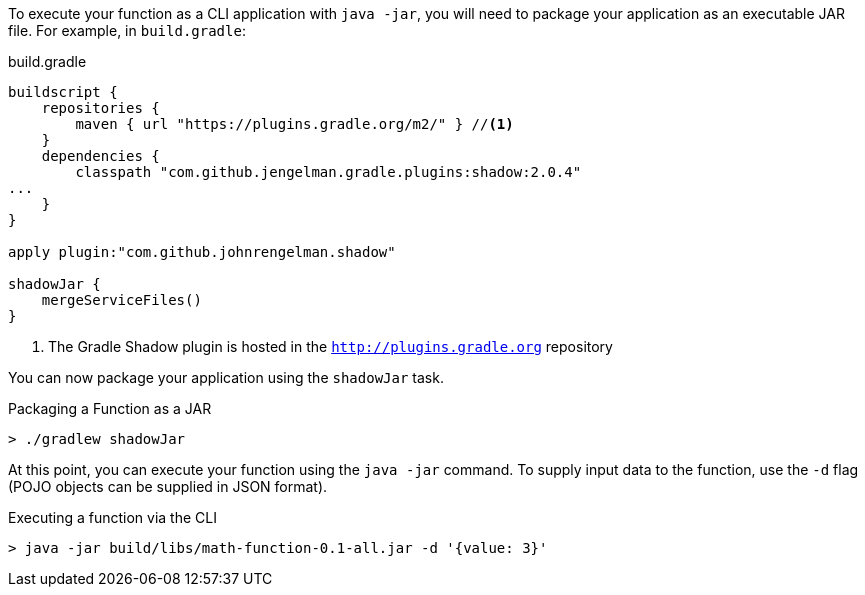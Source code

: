 To execute your function as a CLI application with `java -jar`, you will need to package your application as an executable JAR file. For example, in `build.gradle`:

.build.gradle
[source,gradle]
----
buildscript {
    repositories {
        maven { url "https://plugins.gradle.org/m2/" } //<1>
    }
    dependencies {
        classpath "com.github.jengelman.gradle.plugins:shadow:2.0.4"
...
    }
}

apply plugin:"com.github.johnrengelman.shadow"

shadowJar {
    mergeServiceFiles()
}

----
<1> The Gradle Shadow plugin is hosted in the `http://plugins.gradle.org` repository

You can now package your application using the `shadowJar` task.

.Packaging a Function as a JAR
[source,bash]
----
> ./gradlew shadowJar
----

At this point, you can execute your function using the `java -jar` command. To supply input data to the function, use the `-d` flag (POJO objects can be supplied in JSON format).

.Executing a function via the CLI
[source,bash]
----
> java -jar build/libs/math-function-0.1-all.jar -d '{value: 3}'
----